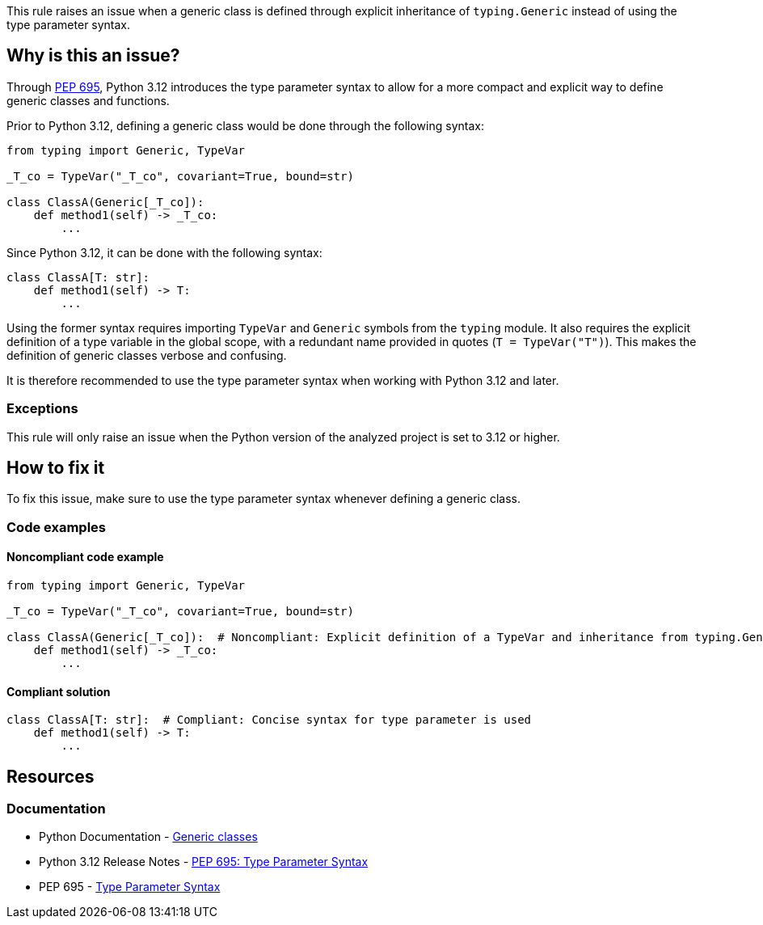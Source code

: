 This rule raises an issue when a generic class is defined through explicit inheritance of `typing.Generic` instead of using the type parameter syntax.

== Why is this an issue?

Through https://peps.python.org/pep-0695/[PEP 695], Python 3.12 introduces the type parameter syntax to allow for a more compact and explicit way to define generic classes and functions.

Prior to Python 3.12, defining a generic class would be done through the following syntax:

[source,python]
----
from typing import Generic, TypeVar

_T_co = TypeVar("_T_co", covariant=True, bound=str)

class ClassA(Generic[_T_co]):
    def method1(self) -> _T_co:
        ...
----

Since Python 3.12, it can be done with the following syntax:

[source,python]
----
class ClassA[T: str]:
    def method1(self) -> T:
        ...
----

Using the former syntax requires importing `TypeVar` and `Generic` symbols from the `typing` module. It also requires the explicit definition of a type variable in the global scope, with a redundant name provided in quotes (`T = TypeVar("T")`). This makes the definition of generic classes verbose and confusing.

It is therefore recommended to use the type parameter syntax when working with Python 3.12 and later.

=== Exceptions

This rule will only raise an issue when the Python version of the analyzed project is set to 3.12 or higher.

== How to fix it

To fix this issue, make sure to use the type parameter syntax whenever defining a generic class.

=== Code examples

==== Noncompliant code example

[source,python,diff-id=1,diff-type=noncompliant]
----
from typing import Generic, TypeVar

_T_co = TypeVar("_T_co", covariant=True, bound=str)

class ClassA(Generic[_T_co]):  # Noncompliant: Explicit definition of a TypeVar and inheritance from typing.Generic is verbose
    def method1(self) -> _T_co:
        ...
----

==== Compliant solution

[source,python,diff-id=1,diff-type=compliant]
----
class ClassA[T: str]:  # Compliant: Concise syntax for type parameter is used
    def method1(self) -> T:
        ...
----

== Resources
=== Documentation

* Python Documentation - https://docs.python.org/3.12/reference/compound_stmts.html#generic-classes[Generic classes]
* Python 3.12 Release Notes - https://docs.python.org/3.12/whatsnew/3.12.html#pep-695-type-parameter-syntax[PEP 695: Type Parameter Syntax]
* PEP 695 - https://peps.python.org/pep-0695/[Type Parameter Syntax]

ifdef::env-github,rspecator-view[]

'''
== Implementation Specification
(visible only on this page)

=== Message

Use the type parameter syntax to declare this generic class.

'''
endif::env-github,rspecator-view[]
